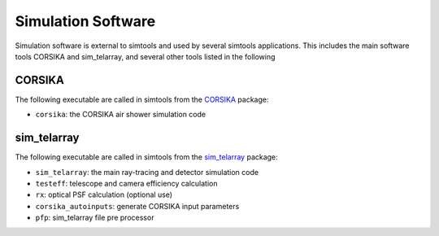 .. _SimulationSoftware:

Simulation Software
*******************

Simulation software is external to simtools and used by several simtools applications.
This includes the main software tools CORSIKA and sim_telarray, and several other tools listed in the following

CORSIKA
-------

The following executable are called in simtools from the `CORSIKA <https://www.iap.kit.edu/corsika/>`_ package:

* ``corsika``: the CORSIKA air shower simulation code

sim_telarray
------------

The following executable are called in simtools from the `sim_telarray <https://www.mpi-hd.mpg.de/hfm/~bernlohr/sim_telarray>`_ package:

* ``sim_telarray``: the main ray-tracing and detector simulation code
* ``testeff``: telescope and camera efficiency calculation
* ``rx``: optical PSF calculation (optional use)
* ``corsika_autoinputs``: generate CORSIKA input parameters
* ``pfp``: sim_telarray file pre processor
